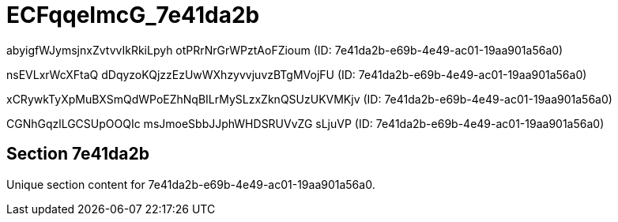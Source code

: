 = ECFqqeImcG_7e41da2b

abyigfWJymsjnxZvtvvIkRkiLpyh otPRrNrGrWPztAoFZioum (ID: 7e41da2b-e69b-4e49-ac01-19aa901a56a0)

nsEVLxrWcXFtaQ dDqyzoKQjzzEzUwWXhzyvvjuvzBTgMVojFU (ID: 7e41da2b-e69b-4e49-ac01-19aa901a56a0)

xCRywkTyXpMuBXSmQdWPoEZhNqBILrMySLzxZknQSUzUKVMKjv (ID: 7e41da2b-e69b-4e49-ac01-19aa901a56a0)

CGNhGqzlLGCSUpOOQIc msJmoeSbbJJphWHDSRUVvZG sLjuVP (ID: 7e41da2b-e69b-4e49-ac01-19aa901a56a0)

== Section 7e41da2b

Unique section content for 7e41da2b-e69b-4e49-ac01-19aa901a56a0.
